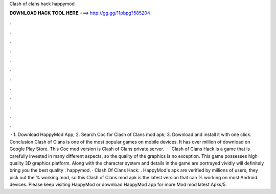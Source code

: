 Clash of clans hack happymod

𝐃𝐎𝐖𝐍𝐋𝐎𝐀𝐃 𝐇𝐀𝐂𝐊 𝐓𝐎𝐎𝐋 𝐇𝐄𝐑𝐄 ===> http://gg.gg/11pbpg?585204

.

.

.

.

.

.

.

.

.

.

.

.

 · 1. Download HappyMod App; 2. Search Coc for Clash of Clans mod apk; 3. Download and install it with one click. Conclusion Clash of Clans is one of the most popular games on mobile devices. It has over million of download on Google Play Store. This Coc mod version is Clash of Clans private server.  · · Clash of Clans Hack is a game that is carefully invested in many different aspects, so the quality of the graphics is no exception. This game possesses high quality 3D graphics platform. Along with the character system and details in the game are portrayed vividly will definitely bring you the best quality : happymod. · Clash Of Clans Hack: . HappyMod's apk are verified by millions of users, they pick out the % working mod, so this Clash of Clans mod apk is the latest version that can % working on most Android devices. Please keep visiting HappyMod or download HappyMod app for more Mod mod latest Apks/5.